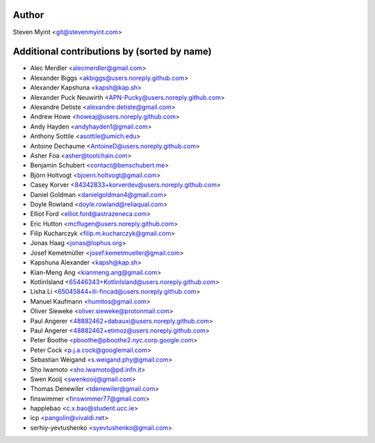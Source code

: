 .. This file is automatically generated/updated by a github actions workflow.
.. Every manual change will be overwritten on push to master.
.. You can find it here: ``.github/workflows/do-update-authors.yml``

Author
------
Steven Myint <git@stevenmyint.com>

Additional contributions by (sorted by name)
--------------------------------------------
- Alec Merdler <alecmerdler@gmail.com>
- Alexander Biggs <akbiggs@users.noreply.github.com>
- Alexander Kapshuna <kapsh@kap.sh>
- Alexander Puck Neuwirth <APN-Pucky@users.noreply.github.com>
- Alexandre Detiste <alexandre.detiste@gmail.com>
- Andrew Howe <howeaj@users.noreply.github.com>
- Andy Hayden <andyhayden1@gmail.com>
- Anthony Sottile <asottile@umich.edu>
- Antoine Dechaume <AntoineD@users.noreply.github.com>
- Asher Foa <asher@toolchain.com>
- Benjamin Schubert <contact@benschubert.me>
- Björn Holtvogt <bjoern.holtvogt@gmail.com>
- Casey Korver <84342833+korverdev@users.noreply.github.com>
- Daniel Goldman <danielgoldman4@gmail.com>
- Doyle Rowland <doyle.rowland@reliaqual.com>
- Elliot Ford <elliot.ford@astrazeneca.com>
- Eric Hutton <mcflugen@users.noreply.github.com>
- Filip Kucharczyk <filip.m.kucharczyk@gmail.com>
- Jonas Haag <jonas@lophus.org>
- Josef Kemetmüller <josef.kemetmueller@gmail.com>
- Kapshuna Alexander <kapsh@kap.sh>
- Kian-Meng Ang <kianmeng.ang@gmail.com>
- KotlinIsland <65446343+KotlinIsland@users.noreply.github.com>
- Lisha Li <65045844+lli-fincad@users.noreply.github.com>
- Manuel Kaufmann <humitos@gmail.com>
- Oliver Sieweke <oliver.sieweke@protonmail.com>
- Paul Angerer <48882462+dabauxi@users.noreply.github.com>
- Paul Angerer <48882462+etimoz@users.noreply.github.com>
- Peter Boothe <pboothe@pboothe2.nyc.corp.google.com>
- Peter Cock <p.j.a.cock@googlemail.com>
- Sebastian Weigand <s.weigand.phy@gmail.com>
- Sho Iwamoto <sho.iwamoto@pd.infn.it>
- Swen Kooij <swenkooij@gmail.com>
- Thomas Denewiler <tdenewiler@gmail.com>
- finswimmer <finswimmer77@gmail.com>
- happlebao <c.x.bao@student.ucc.ie>
- icp <pangolin@vivaldi.net>
- serhiy-yevtushenko <syevtushenko@gmail.com>
